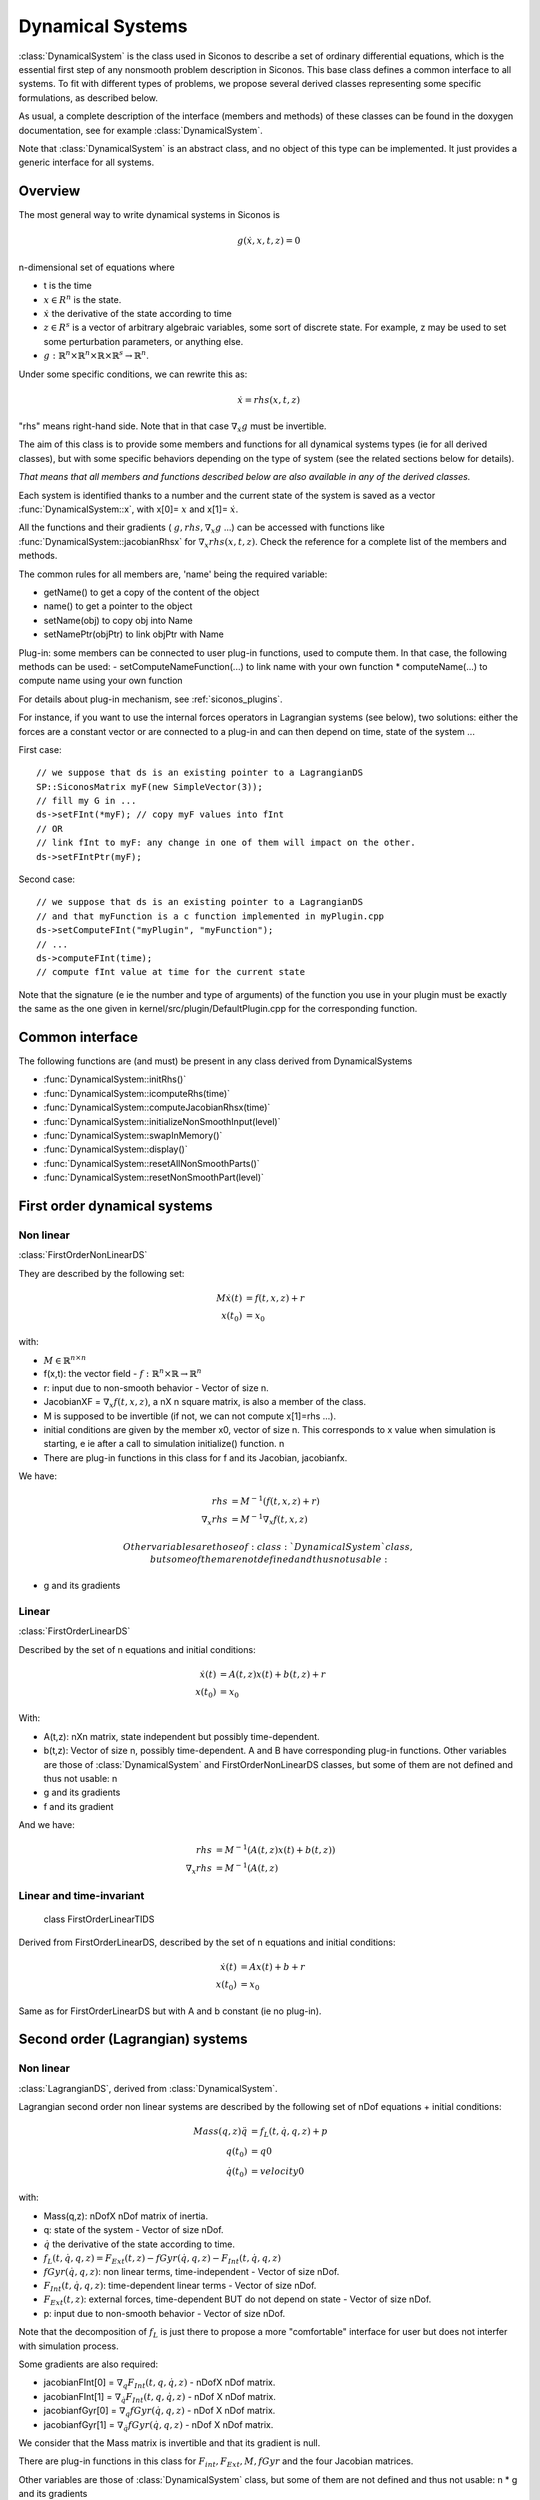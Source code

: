 .. _dynamical_systems:


Dynamical Systems
=================

:class:`DynamicalSystem` is the class used in Siconos to describe a set of ordinary differential equations, which is the essential first step of any nonsmooth problem description in Siconos.
This base class defines a common interface to all systems. To fit with different types of problems, we propose several derived classes representing some specific formulations, as described below.

.. image:: /figures/dynamical_system_classes.*

As usual, a complete description of the interface (members and methods) of these classes can be found in the doxygen documentation, see for example :class:`DynamicalSystem`.

Note that :class:`DynamicalSystem` is an abstract class, and no object of this type can be implemented. It just provides a generic interface for all systems.

  
Overview
--------

The most general way to write dynamical systems in Siconos is

.. math::
   
  g(\dot x, x, t, z) = 0

n-dimensional set of equations where

* t is the time
* :math:`x \in R^{n}` is the state. 
* :math:`\dot x` the derivative of the state according to time
* :math:`z \in R^{s}` is a vector of arbitrary algebraic variables, some sort of discrete state.
  For example, z may be used to set some perturbation parameters, or anything else.
* :math:`g : \mathbb{R}^{n} \times \mathbb{R}^n \times \mathbb{R} \times \mathbb{R}^s \to \mathbb{R}^{n}`.

Under some specific conditions, we can rewrite this as:

.. math::

   \dot x = rhs(x, t, z)

"rhs" means right-hand side.
Note that in that case :math:`\nabla_{\dot x} g` must be invertible.

The aim of this class is to provide some members and functions for all dynamical systems types (ie for all derived classes), but with some specific behaviors depending on the type of system (see the related sections below for details).

*That means that all members and functions described below are also available in any of the derived classes.*

Each system is identified thanks to a number and the current state of the system is saved as a vector :func:`DynamicalSystem::x`, with x[0]= :math:`x` and x[1]= :math:`\dot x`.

All the functions and their gradients ( :math:`g, rhs, \nabla_x g` ...) can be accessed with functions like :func:`DynamicalSystem::jacobianRhsx` for :math:`\nabla_{x} rhs(x, t, z)`. Check the reference for a complete list of the members and methods.

The common rules for all members are, 'name' being the required variable:

* getName() to get a copy of the content of the object
* name() to get a pointer to the object
* setName(obj) to copy obj into Name
* setNamePtr(objPtr) to link objPtr with Name

Plug-in: some members can be connected to user plug-in functions, used to compute them. In that case, the following methods can be used:
- setComputeNameFunction(...) to link name with your own function
* computeName(...) to compute name using your own function

For details about plug-in mechanism, see :ref:`siconos_plugins`.

For instance, if you want to use the internal forces operators in Lagrangian systems (see below), two solutions: either the forces are a constant vector or are connected to a plug-in and can then depend on time, state of the system ...

First case::

  // we suppose that ds is an existing pointer to a LagrangianDS
  SP::SiconosMatrix myF(new SimpleVector(3));
  // fill my G in ...		
  ds->setFInt(*myF); // copy myF values into fInt
  // OR
  // link fInt to myF: any change in one of them will impact on the other.
  ds->setFIntPtr(myF); 
  
Second case::

  // we suppose that ds is an existing pointer to a LagrangianDS
  // and that myFunction is a c function implemented in myPlugin.cpp
  ds->setComputeFInt("myPlugin", "myFunction");
  // ...
  ds->computeFInt(time); 
  // compute fInt value at time for the current state

Note that the signature (\e ie the number and type of arguments) of the function you use in your plugin  must be exactly the same as the one given in kernel/src/plugin/DefaultPlugin.cpp for the corresponding function. 


Common interface
----------------

The following functions are (and must) be present in any class derived from DynamicalSystems

* :func:`DynamicalSystem::initRhs()`

* :func:`DynamicalSystem::icomputeRhs(time)`

* :func:`DynamicalSystem::computeJacobianRhsx(time)`
  
* :func:`DynamicalSystem::initializeNonSmoothInput(level)`

* :func:`DynamicalSystem::swapInMemory()`

* :func:`DynamicalSystem::display()`

* :func:`DynamicalSystem::resetAllNonSmoothParts()`

* :func:`DynamicalSystem::resetNonSmoothPart(level)`
  


First order dynamical systems
-----------------------------

Non linear
""""""""""

:class:`FirstOrderNonLinearDS`

They are described by the following set:

.. math::

   M\dot x(t) &= f(t,x,z) + r \\
   x(t_0)&=x_0 

with:

* :math:`M \in \mathbb{R}^{n \times n}`
* f(x,t): the vector field - :math:`f: \mathbb{R}^{n} \times \mathbb{R} \to \mathbb{R}^n`
* r: input due to non-smooth behavior - Vector of size n.

* JacobianXF = :math:`\nabla_x f(t,x,z)`, a nX n square matrix, is also a member of the class. 

* M is supposed to be invertible (if not, we can not compute x[1]=rhs ...).  

* initial conditions are given by the member x0, vector of size n. This corresponds to x value when simulation is starting, 
  \e ie after a call to simulation initialize() function. \n

* There are plug-in functions in this class for f and its Jacobian, jacobianfx.

We have:

.. math::

   rhs &= M^{-1}(f(t,x,z)+r) \\
   \nabla_x rhs &= M^{-1}\nabla_x f(t,x,z)

   Other variables are those of :class:`DynamicalSystem` class, but some of them are not defined and thus not usable:

* g and its gradients

Linear
""""""

:class:`FirstOrderLinearDS`

Described by the set of n equations and initial conditions: 

.. math::

   \dot x(t) &= A(t,z)x(t)+ b(t,z)+r \\
   x(t_0)&=x_0 	

With:

* A(t,z): nXn matrix, state independent but possibly time-dependent.
* b(t,z): Vector of size n, possibly time-dependent.
  A and B have corresponding plug-in functions. 
  Other variables are those of :class:`DynamicalSystem` and FirstOrderNonLinearDS classes, but some of them are not defined and thus not usable: \n
  
* g and its gradients
* f and its gradient

And we have:

.. math::
   
   rhs &= M^{-1}(A(t,z)x(t)+b(t,z)) \\
   \nabla_x rhs&= M^{-1}(A(t,z)

Linear and time-invariant
"""""""""""""""""""""""""

 class FirstOrderLinearTIDS

Derived from FirstOrderLinearDS, described by the set of n equations and initial conditions: 

.. math::
   
   \dot x(t) &= Ax(t)+ b + r \\
   x(t_0)&=x_0 

Same as for FirstOrderLinearDS but with A and b constant (ie no plug-in).

Second order (Lagrangian) systems
---------------------------------

Non linear
""""""""""

:class:`LagrangianDS`, derived from :class:`DynamicalSystem`.

Lagrangian second order non linear systems are described by the following set of nDof equations + initial conditions:

.. math::
   
   Mass(q,z) \ddot q &= f_L(t,\dot q , q , z) + p \\
   q(t_0) &= q0 \\
   \dot q(t_0) &= velocity0 

with:

* Mass(q,z): nDofX nDof matrix of inertia.
* q: state of the system - Vector of size nDof.
* :math:`\dot q` the derivative of the state according to time.
* :math:`f_L(t,\dot q , q , z) =  F_{Ext}(t,z) - fGyr(\dot q, q,z) - F_{Int}(t,\dot q , q , z)`
* :math:`fGyr(\dot q, q,z)`:  non linear terms, time-independent - Vector of size nDof.
* :math:`F_{Int}(t,\dot q , q , z)`: time-dependent linear terms - Vector of size nDof.
* :math:`F_{Ext}(t,z)`: external forces, time-dependent BUT do not depend on state - Vector of size nDof.
* p: input due to non-smooth behavior - Vector of size nDof.

Note that the decomposition of :math:`f_L` is just there to propose a more "comfortable" interface for user but does not interfer with simulation process.

Some gradients are also required: 

* jacobianFInt[0] = :math:`\nabla_q F_{Int}(t,q,\dot q,z)` - nDofX nDof matrix.
* jacobianFInt[1] = :math:`\nabla_{\dot q} F_{Int}(t,q,\dot q,z)` - nDof X nDof matrix.
* jacobianfGyr[0] = :math:`\nabla_q fGyr(\dot q, q, z)` - nDof X nDof matrix.
* jacobianfGyr[1] = :math:`\nabla_{\dot q}fGyr(\dot q, q, z)` - nDof X nDof matrix.

We consider that the Mass matrix is invertible and that its gradient is null.

There are plug-in functions in this class for :math:`F_{int}, F_{Ext}, M, fGyr` and the four Jacobian matrices. 

Other variables are those of :class:`DynamicalSystem` class, but some of them are not defined and thus not usable: \n
* g and its gradients

Links with :class:`DynamicalSystem` are, :math:`n= 2 ndof` and :math:`x = \left[\begin{array}{c}q \\ \dot q\end{array}\right]`. \n

And we have:

.. math::

   rhs = \left[
   \begin{array}{c} 
   \dot q \\
   Mass^{-1}(f_L(t,\dot q , q , z)+p)
   \end{array}\right]

   \nabla_x rhs = \left[
   \begin{array}{cc} 
   0 & I \\
   Mass^{-1}\nabla_{q}f_L(t,\dot q , q , z) & Mass^{-1}\nabla_{\dot q}f_L(t,\dot q , q , z) 
   \end{array}\right]

I: identity matrix.

Linear and time-invariant
"""""""""""""""""""""""""

class LagrangianLinearTIDS, derived from LagrangianDS.

.. math::

   Mass \ddot q + C \dot q + K q =  F_{Ext}(t,z) + p

With:

* C: constant viscosity nDof X nDof matrix 
* K: constant rigidity nDof X nDof matrix 

Other variables are those of :class:`DynamicalSystem` and LagrangianDS classes, but some of them are not defined and thus not usable: \n
* g and its gradients
* fL, fInt, fGyr and their gradients.

And we have:

.. math::

   rhs = \left[
   \begin{array}{c} 
   \dot q \\
   Mass^{-1}(F_{ext}(t,z)- Kq - C\dot q+p)
   \end{array}\right]

   \nabla_x rhs = \left[
   \begin{array}{cc} 
   0 & I \\
   -Mass^{-1}K & -Mass^{-1}C
   \end{array}\right]

.. _dsPlugins:

Dynamical Systems plug-in functions
-----------------------------------

* :class:`DynamicalSystem`: :math:`g(t,\dot x,x,z), \ \ \nabla_x g(t,\dot x,x,z), \ \ \nabla_{\dot x} g(t,\dot x,x,z)`
* :class:`FirstOrderNonLinearDS`: :math:`f(t,x,z), \ \ \nabla_x f(t,x,z)`
* :class:`FirstOrderLinearDS`: A(t,z), b(t,z)
* :class:`LagrangianDS`: :math:`M(q,z), \ \ fGyr(\dot q,q,z), \ \ F_{Int}(t,\dot q,q ,z), \ \ F_{Ext}(t,z), \ \ \nabla_q F_{Int}(t,\dot q,q,z), \ \ \nabla_{\dot q}F_{Int}(t,\dot q, q, z), \ \ \nabla_q fGyr(\dot q, q, z), \ \ \nabla_{\dot q}fGyr(\dot q, q, z)`.
* :class:`LagrangianLinearTIDS`: :math:`F_{Ext}(t,z)`
